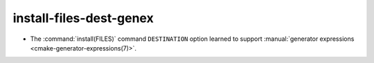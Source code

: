 install-files-dest-genex
------------------------

* The :command:`install(FILES)` command ``DESTINATION`` option learned to
  support :manual:`generator expressions <cmake-generator-expressions(7)>`.
